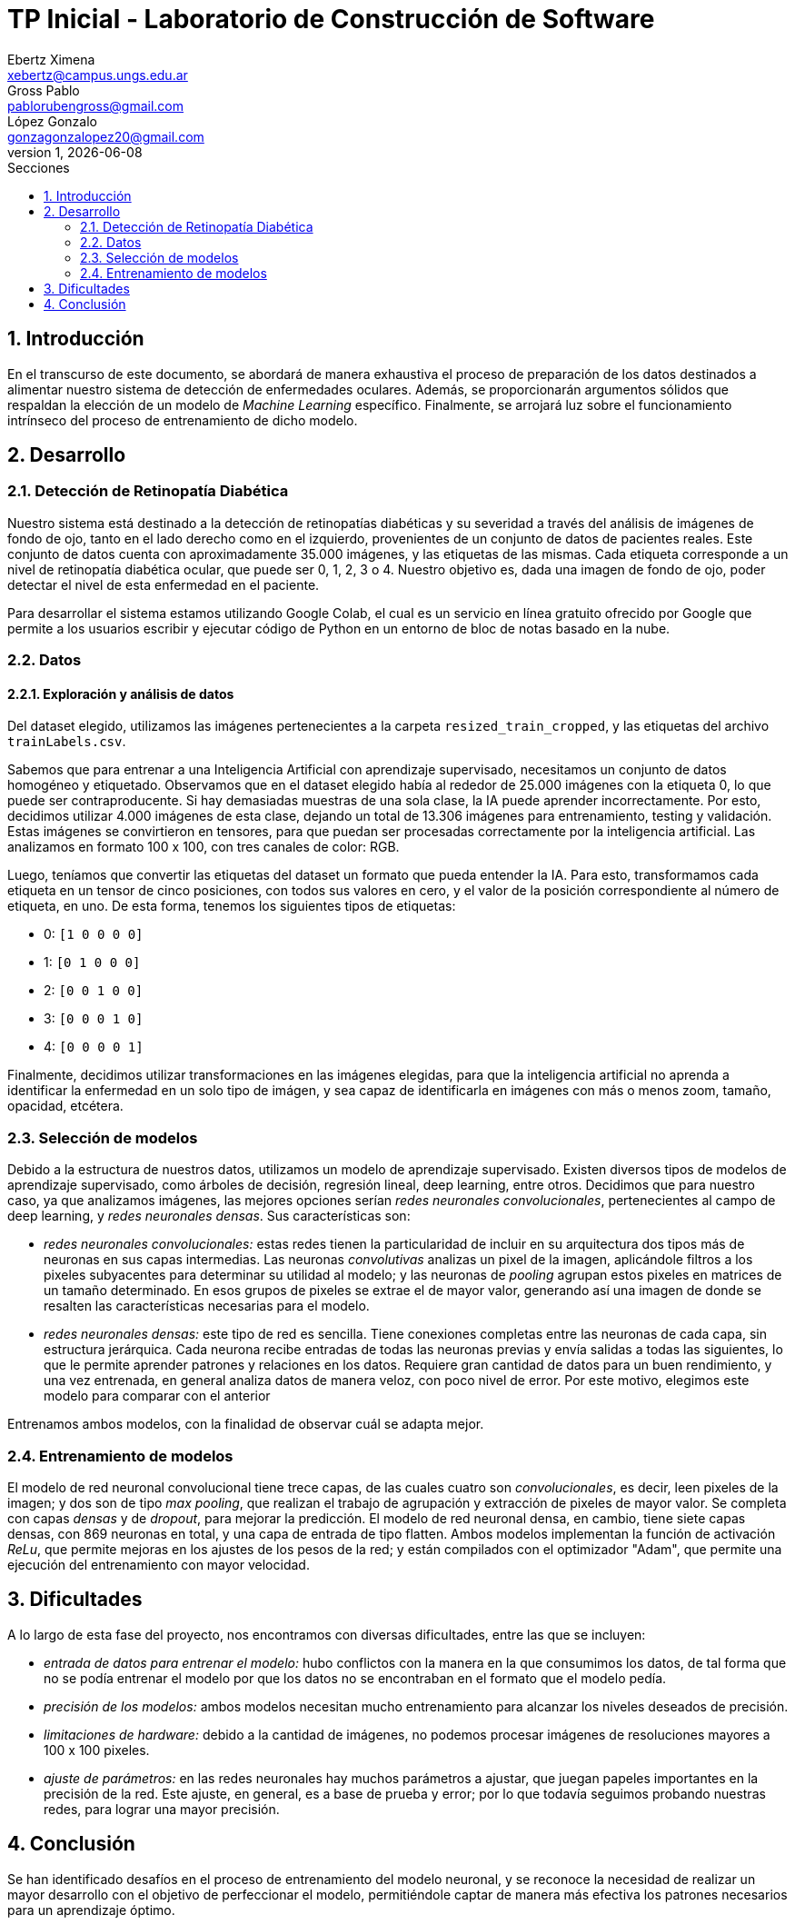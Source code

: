 = TP Inicial - Laboratorio de Construcción de Software
Ebertz Ximena <xebertz@campus.ungs.edu.ar>; Gross Pablo <pablorubengross@gmail.com>; López Gonzalo <gonzagonzalopez20@gmail.com>
v1, {docdate}
:toc:
:title-page:
:toc-title: Secciones
:numbered:
:source-highlighter: highlight.js
:tabsize: 4
:nofooter:
:pdf-page-margin: [3cm, 3cm, 3cm, 3cm]

== Introducción

En el transcurso de este documento, se abordará de manera exhaustiva el proceso de preparación de los datos destinados a alimentar nuestro sistema de detección de enfermedades oculares. Además, se proporcionarán argumentos sólidos que respaldan la elección de un modelo de _Machine Learning_ específico. Finalmente, se arrojará luz sobre el funcionamiento intrínseco del proceso de entrenamiento de dicho modelo.

== Desarrollo

=== Detección de Retinopatía Diabética

Nuestro sistema está destinado a la detección de retinopatías diabéticas y su severidad a través del análisis de imágenes de fondo de ojo, tanto en el lado derecho como en el izquierdo, provenientes de un conjunto de datos de pacientes reales. Este conjunto de datos cuenta con aproximadamente 35.000 imágenes, y las etiquetas de las mismas. Cada etiqueta corresponde a un nivel de retinopatía diabética ocular, que puede ser 0, 1, 2, 3 o 4. Nuestro objetivo es, dada una imagen de fondo de ojo, poder detectar el nivel de esta enfermedad en el paciente.

Para desarrollar el sistema estamos utilizando Google Colab, el cual es un servicio en línea gratuito ofrecido por Google que permite a los usuarios escribir y ejecutar código de Python en un entorno de bloc de notas basado en la nube.

=== Datos

==== Exploración y análisis de datos

Del dataset elegido, utilizamos las imágenes pertenecientes a la carpeta `resized_train_cropped`, y las etiquetas del archivo `trainLabels.csv`.

Sabemos que para entrenar a una Inteligencia Artificial con aprendizaje supervisado, necesitamos un conjunto de datos homogéneo y etiquetado. Observamos que en el dataset elegido había al rededor de 25.000 imágenes con la etiqueta 0, lo que puede ser contraproducente. Si hay demasiadas muestras de una sola clase, la IA puede aprender incorrectamente. Por esto, decidimos utilizar 4.000 imágenes de esta clase, dejando un total de 13.306 imágenes para entrenamiento, testing y validación. Estas imágenes se convirtieron en tensores, para que puedan ser procesadas correctamente por la inteligencia artificial. Las analizamos en formato 100 x 100, con tres canales de color: RGB.

Luego, teníamos que convertir las etiquetas del dataset un formato que pueda entender la IA. Para esto, transformamos cada etiqueta en un tensor de cinco posiciones, con todos sus valores en cero, y el valor de la posición correspondiente al número de etiqueta, en uno. De esta forma, tenemos los siguientes tipos de etiquetas:

- 0: `[1 0 0 0 0]`
- 1: `[0 1 0 0 0]`
- 2: `[0 0 1 0 0]`
- 3: `[0 0 0 1 0]`
- 4: `[0 0 0 0 1]`

Finalmente, decidimos utilizar transformaciones en las imágenes elegidas, para que la inteligencia artificial no aprenda a identificar la enfermedad en un solo tipo de imágen, y sea capaz de identificarla en imágenes con más o menos zoom, tamaño, opacidad, etcétera.

=== Selección de modelos

Debido a la estructura de nuestros datos, utilizamos un modelo de aprendizaje supervisado. Existen diversos tipos de modelos de aprendizaje supervisado, como árboles de decisión, regresión lineal, deep learning, entre otros. Decidimos que para nuestro caso, ya que analizamos imágenes, las mejores opciones serían _redes neuronales convolucionales_, pertenecientes al campo de deep learning, y _redes neuronales densas_. Sus características son:

- _redes neuronales convolucionales:_ estas redes tienen la particularidad de incluir en su arquitectura dos tipos más de neuronas en sus capas intermedias. Las neuronas _convolutivas_ analizas un pixel de la imagen, aplicándole filtros a los pixeles subyacentes para determinar su utilidad al modelo; y las neuronas de _pooling_ agrupan estos pixeles en matrices de un tamaño determinado. En esos grupos de pixeles se extrae el de mayor valor, generando así una imagen de donde se resalten las características necesarias para el modelo.
- _redes neuronales densas:_ este tipo de red es sencilla. Tiene conexiones completas entre las neuronas de cada capa, sin estructura jerárquica. Cada neurona recibe entradas de todas las neuronas previas y envía salidas a todas las siguientes, lo que le permite aprender patrones y relaciones en los datos. Requiere gran cantidad de datos para un buen rendimiento, y una vez entrenada, en general analiza datos de manera veloz, con poco nivel de error. Por este motivo, elegimos este modelo para comparar con el anterior

Entrenamos ambos modelos, con la finalidad de observar cuál se adapta mejor.

=== Entrenamiento de modelos

El modelo de red neuronal convolucional tiene trece capas, de las cuales cuatro son _convolucionales_, es decir, leen pixeles de la imagen; y dos son de tipo _max pooling_, que realizan el trabajo de agrupación y extracción de pixeles de mayor valor. Se completa con capas _densas_ y de _dropout_, para mejorar la predicción. El modelo de red neuronal densa, en cambio, tiene siete capas densas, con 869 neuronas en total, y una capa de entrada de tipo flatten. Ambos modelos implementan la función de activación _ReLu_, que permite mejoras en los ajustes de los pesos de la red; y están compilados con el optimizador "Adam", que permite una ejecución del entrenamiento con mayor velocidad.

== Dificultades

A lo largo de esta fase del proyecto, nos encontramos con diversas dificultades, entre las que se incluyen:

* _entrada de datos para entrenar el modelo:_ hubo conflictos con la manera en la que consumimos los datos, de tal forma que no se podía entrenar el modelo por que los datos no se encontraban en el formato que el modelo pedía.
* _precisión de los modelos:_ ambos modelos necesitan mucho entrenamiento para alcanzar los niveles deseados de precisión.
* _limitaciones de hardware:_ debido a la cantidad de imágenes, no podemos procesar imágenes de resoluciones mayores a 100 x 100 pixeles.
* _ajuste de parámetros:_ en las redes neuronales hay muchos parámetros a ajustar, que juegan papeles importantes en la precisión de la red. Este ajuste, en general, es a base de prueba y error; por lo que todavía seguimos probando nuestras redes, para lograr una mayor precisión.

== Conclusión

Se han identificado desafíos en el proceso de entrenamiento del modelo neuronal, y se reconoce la necesidad de realizar un mayor desarrollo con el objetivo de perfeccionar el modelo, permitiéndole captar de manera más efectiva los patrones necesarios para un aprendizaje óptimo.
